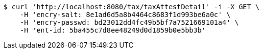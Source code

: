 [source,bash]
----
$ curl 'http://localhost:8080/tax/taxAttestDetail' -i -X GET \
    -H 'encry-salt: 8e1ad6d5a8b4464c8683f1d993be6a0c' \
    -H 'encry-passwd: bd23012dd4fc49b5bf7a7521669101a4' \
    -H 'ent-id: 5ba455c7d8ee48249d0d1859b0e5bb3b'
----